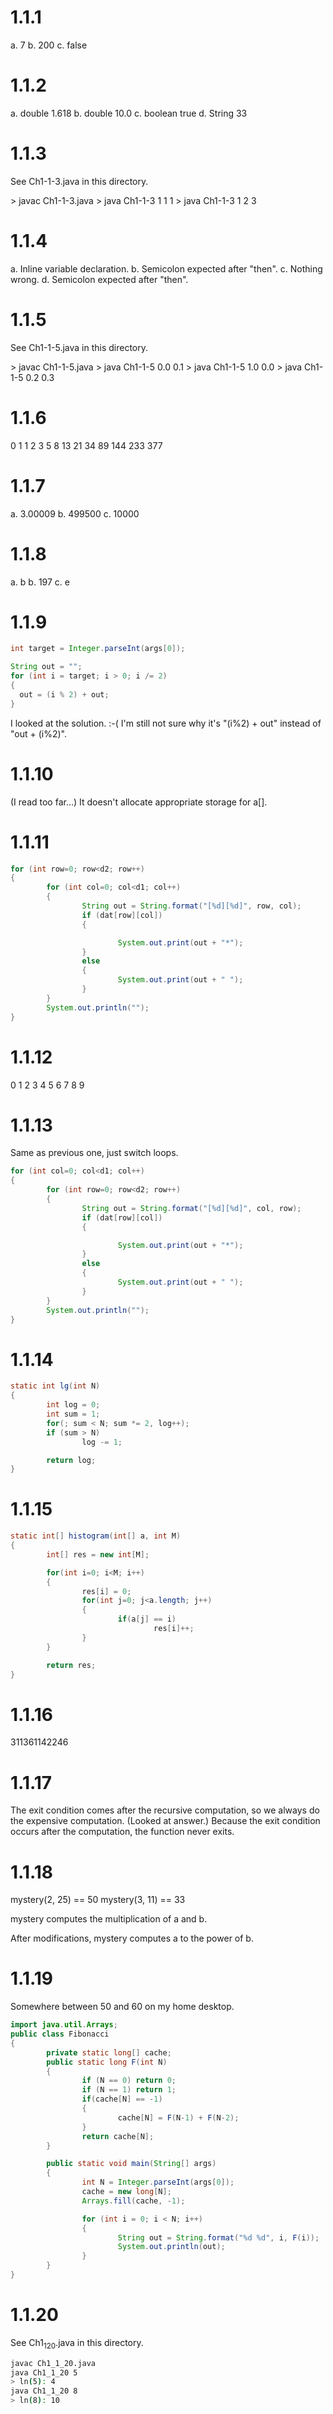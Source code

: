 * 1.1.1
a. 7
b. 200
c. false

* 1.1.2
a. double 1.618
b. double 10.0
c. boolean true
d. String 33

* 1.1.3
See Ch1-1-3.java in this directory.

> javac Ch1-1-3.java
> java Ch1-1-3 1 1 1
> java Ch1-1-3 1 2 3

* 1.1.4
a. Inline variable declaration.
b. Semicolon expected after "then".
c. Nothing wrong.
d. Semicolon expected after "then".

* 1.1.5
See Ch1-1-5.java in this directory.

> javac Ch1-1-5.java
> java Ch1-1-5 0.0 0.1
> java Ch1-1-5 1.0 0.0
> java Ch1-1-5 0.2 0.3

* 1.1.6
0
1
1
2
3
5
8
13
21
34
89
144
233
377

* 1.1.7
a. 3.00009
b. 499500
c. 10000

* 1.1.8
a. b
b. 197
c. e

* 1.1.9
#+BEGIN_SRC java
int target = Integer.parseInt(args[0]);

String out = "";
for (int i = target; i > 0; i /= 2)
{
  out = (i % 2) + out;
}
#+END_SRC

I looked at the solution. :-(
I'm still not sure why it's "(i%2) + out" instead of "out + (i%2)".
* 1.1.10
(I read too far...)
It doesn't allocate appropriate storage for a[].
* 1.1.11
#+BEGIN_SRC java
  for (int row=0; row<d2; row++)
  {
          for (int col=0; col<d1; col++)
          {
                  String out = String.format("[%d][%d]", row, col);
                  if (dat[row][col])
                  {

                          System.out.print(out + "*");
                  }
                  else
                  {
                          System.out.print(out + " ");
                  }
          }
          System.out.println("");
  }
#+END_SRC
* 1.1.12
0
1
2
3
4
5
6
7
8
9
* 1.1.13
Same as previous one, just switch loops.
#+BEGIN_SRC java
  for (int col=0; col<d1; col++)
  {
          for (int row=0; row<d2; row++)
          {
                  String out = String.format("[%d][%d]", col, row);
                  if (dat[row][col])
                  {

                          System.out.print(out + "*");
                  }
                  else
                  {
                          System.out.print(out + " ");
                  }
          }
          System.out.println("");
  }
#+END_SRC
* 1.1.14
#+BEGIN_SRC java
  static int lg(int N)
  {
          int log = 0;
          int sum = 1;
          for(; sum < N; sum *= 2, log++);
          if (sum > N)
                  log -= 1;

          return log;
  }
#+END_SRC
* 1.1.15
#+BEGIN_SRC java
  static int[] histogram(int[] a, int M)
  {
          int[] res = new int[M];

          for(int i=0; i<M; i++)
          {
                  res[i] = 0;
                  for(int j=0; j<a.length; j++)
                  {
                          if(a[j] == i)
                                  res[i]++;
                  }
          }

          return res;
  }
#+END_SRC
* 1.1.16
311361142246
* 1.1.17
The exit condition comes after the recursive computation, so we always do the
expensive computation.
(Looked at answer.)
Because the exit condition occurs after the computation, the function never
exits.
* 1.1.18
mystery(2, 25) == 50
mystery(3, 11) == 33

mystery computes the multiplication of a and b.

After modifications, mystery computes a to the power of b.
* 1.1.19
Somewhere between 50 and 60 on my home desktop.
#+BEGIN_SRC java
import java.util.Arrays;
public class Fibonacci
{
        private static long[] cache;
        public static long F(int N)
        {
                if (N == 0) return 0;
                if (N == 1) return 1;
                if(cache[N] == -1)
                {
                        cache[N] = F(N-1) + F(N-2);
                }
                return cache[N];
        }

        public static void main(String[] args)
        {
                int N = Integer.parseInt(args[0]);
                cache = new long[N];
                Arrays.fill(cache, -1);

                for (int i = 0; i < N; i++)
                {
                        String out = String.format("%d %d", i, F(i));
                        System.out.println(out);
                }
        }
}

#+END_SRC
* 1.1.20
See Ch1_1_20.java in this directory.

#+BEGIN_SRC sh
javac Ch1_1_20.java
java Ch1_1_20 5
> ln(5): 4
java Ch1_1_20 8
> ln(8): 10
#+END_SRC
